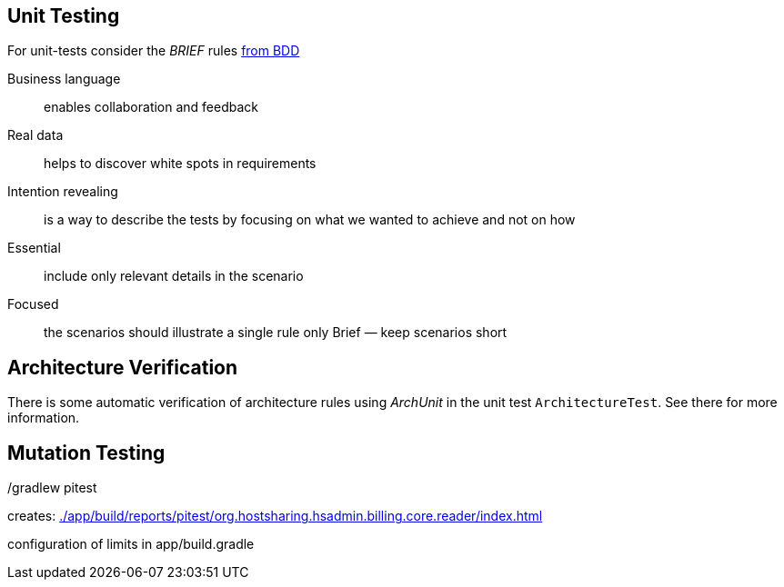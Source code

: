 
== Unit Testing

For unit-tests consider the __BRIEF__ rules http://gasparnagy.com/2019/05/clean-up-bad-bdd-scenarios/[from BDD]

Business language::
enables collaboration and feedback

Real data::
helps to discover white spots in requirements

Intention revealing::

is a way to describe the tests by focusing on what we wanted to achieve and not on how

Essential::
include only relevant details in the scenario

Focused::
the scenarios should illustrate a single rule only
Brief — keep scenarios short



== Architecture Verification

There is some automatic verification of architecture rules using __ArchUnit__ in the unit test `ArchitectureTest`.
See there for more information.

== Mutation Testing

./gradlew pitest

creates: link:./app/build/reports/pitest/org.hostsharing.hsadmin.billing.core.reader/index.html[]

configuration of limits in app/build.gradle
